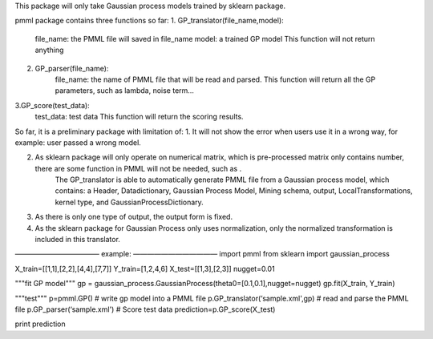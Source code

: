 
This package will only take Gaussian process models trained by sklearn package.

pmml package contains three functions so far: 
1. GP_translator(file_name,model):
	file_name: the PMML file will saved in file_name
	model: a trained GP model
	This function will not return anything
	
2. GP_parser(file_name):
	file_name: the name of PMML file that will be read and parsed.
	This function will return all the GP parameters, such as lambda, noise term…
	
3.GP_score(test_data):
	test_data: test data 
	This function will return the scoring results.

So far, it is a preliminary package with limitation of:
1. It will not show the error when users use it in a wrong way, for example: user passed a wrong model.

2. As sklearn package will only operate on numerical matrix, which is pre-processed matrix only contains number, there are some function in PMML will not be needed, such as . 
	The GP_translator is able to automatically generate PMML file from a Gaussian process model, which contains: a Header, Datadictionary, Gaussian Process Model, Mining schema, output, LocalTransformations, kernel type, and GaussianProcessDictionary. 

3. As there is only one type of output, the output form is fixed.

4. As the sklearn package for Gaussian Process only uses normalization, only the normalized transformation is included in this translator.

————————————
example:
————————————
import pmml
from sklearn import gaussian_process


X_train=[[1,1],[2,2],[4,4],[7,7]]
Y_train=[1,2,4,6]
X_test=[[1,3],[2,3]]
nugget=0.01

"""fit GP model"""
gp = gaussian_process.GaussianProcess(theta0=[0.1,0.1],nugget=nugget)
gp.fit(X_train, Y_train)

"""test"""
p=pmml.GP()
# write gp model into a PMML file
p.GP_translator(‘sample.xml',gp)
# read and parse the PMML file
p.GP_parser(‘sample.xml')
# Score test data
prediction=p.GP_score(X_test)

print prediction